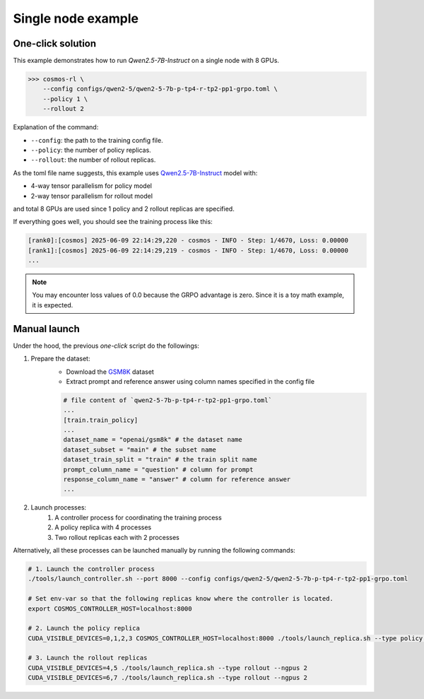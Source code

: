 Single node example
==============================

One-click solution
::::::::::::::::::::::

This example demonstrates how to run `Qwen2.5-7B-Instruct` on a single node with 8 GPUs.

>>> cosmos-rl \
    --config configs/qwen2-5/qwen2-5-7b-p-tp4-r-tp2-pp1-grpo.toml \
    --policy 1 \
    --rollout 2

Explanation of the command:

- ``--config``: the path to the training config file.
- ``--policy``: the number of policy replicas.
- ``--rollout``: the number of rollout replicas.

As the toml file name suggests, this example uses `Qwen2.5-7B-Instruct <https://huggingface.co/Qwen/Qwen2.5-7B-Instruct>`_ model with:

- 4-way tensor parallelism for policy model
- 2-way tensor parallelism for rollout model

and total 8 GPUs are used since 1 policy and 2 rollout replicas are specified.

If everything goes well, you should see the training process like this:

.. code-block:: bash

    [rank0]:[cosmos] 2025-06-09 22:14:29,220 - cosmos - INFO - Step: 1/4670, Loss: 0.00000
    [rank1]:[cosmos] 2025-06-09 22:14:29,219 - cosmos - INFO - Step: 1/4670, Loss: 0.00000
    ...

.. note::

    You may encounter loss values of 0.0 because the GRPO advantage is zero. Since it is a toy math example, it is expected.


Manual launch
:::::::::::::

Under the hood, the previous `one-click` script do the followings:

1. Prepare the dataset:
    - Download the `GSM8K <https://huggingface.co/datasets/openai/gsm8k/>`_ dataset
    - Extract prompt and reference answer using column names specified in the config file
    
    .. code-block:: yaml

        # file content of `qwen2-5-7b-p-tp4-r-tp2-pp1-grpo.toml` 
        ...
        [train.train_policy]
        ...
        dataset_name = "openai/gsm8k" # the dataset name
        dataset_subset = "main" # the subset name
        dataset_train_split = "train" # the train split name
        prompt_column_name = "question" # column for prompt
        response_column_name = "answer" # column for reference answer
        ...

2. Launch processes:
    1. A controller process for coordinating the training process
    2. A policy replica with 4 processes
    3. Two rollout replicas each with 2 processes


Alternatively, all these processes can be launched manually by running the following commands:

.. code-block:: bash

    # 1. Launch the controller process
    ./tools/launch_controller.sh --port 8000 --config configs/qwen2-5/qwen2-5-7b-p-tp4-r-tp2-pp1-grpo.toml

    # Set env-var so that the following replicas know where the controller is located.
    export COSMOS_CONTROLLER_HOST=localhost:8000

    # 2. Launch the policy replica
    CUDA_VISIBLE_DEVICES=0,1,2,3 COSMOS_CONTROLLER_HOST=localhost:8000 ./tools/launch_replica.sh --type policy --ngpus 4

    # 3. Launch the rollout replicas
    CUDA_VISIBLE_DEVICES=4,5 ./tools/launch_replica.sh --type rollout --ngpus 2
    CUDA_VISIBLE_DEVICES=6,7 ./tools/launch_replica.sh --type rollout --ngpus 2
